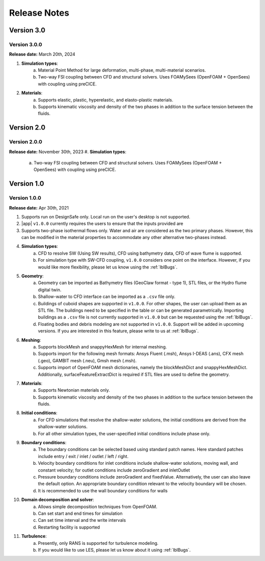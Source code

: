 .. _lbl-release:

***************************
Release Notes
***************************

Version 3.0
=================

Version 3.0.0
----------------

**Release date:** March 20th, 2024

#. **Simulation types**:
    a. Material Point Method for large deformation, multi-phase, multi-material scenarios.
    b. Two-way FSI coupling between CFD and structural solvers. Uses FOAMySees (OpenFOAM + OpenSees) with coupling using preCICE.

#. **Materials**: 
    a. Supports elastic, plastic, hyperelastic, and elasto-plastic materials.
    b. Supports kinematic viscosity and density of the two phases in addition to the surface tension between the fluids.

Version 2.0
=================

Version 2.0.0
----------------

**Release date:**  November 30th, 2023
#. **Simulation types**:
    a. Two-way FSI coupling between CFD and structural solvers. Uses FOAMySees (OpenFOAM + OpenSees) with coupling using preCICE.


Version 1.0
=================

Version 1.0.0
----------------

**Release date:** Apr 30th, 2021

#. Supports run on DesignSafe only. Local run on the user's desktop is not supported.

#. |app| ``v1.0.0`` currently requires the users to ensure that the inputs provided are 

#. Supports two-phase isothermal flows only. Water and air are considered as the two primary phases. However, this can be modified in the material properties to accommodate any other alternative two-phases instead.

#. **Simulation types**:
    a. CFD to resolve SW (Using SW results), CFD using bathymetry data, CFD of wave flume is supported.
    b. For simulation type with SW-CFD coupling, ``v1.0.0`` considers one point on the interface. However, if you would like more flexibility, please let us know using the :ref:`lblBugs`.

#. **Geometry**: 
    a. Geometry can be imported as Bathymetry files (GeoClaw format - type 1), STL files, or the Hydro flume digital twin. 
    b. Shallow-water to CFD interface can be imported as a ``.csv`` file only.
    c. Buildings of cuboid shapes are supported in ``v1.0.0``. For other shapes, the user can upload them as an STL file. The buildings need to be specified in the table or can be generated parametrically. Importing buildings as a ``.csv`` file is not currently supported in ``v1.0.0`` but can be requested using the :ref:`lblBugs`. 
    d. Floating bodies and debris modeling are not supported in ``v1.0.0``. Support will be added in upcoming versions. If you are interested in this feature, please write to us at :ref:`lblBugs`.

#. **Meshing**: 
    a. Supports blockMesh and snappyHexMesh for internal meshing.
    b. Supports import for the following mesh formats: Ansys Fluent (.msh), Ansys I-DEAS (.ans), CFX mesh (.geo), GAMBIT mesh (.neu), Gmsh mesh (.msh).
    c. Supports import of OpenFOAM mesh dictionaries, namely the blockMeshDict and snappyHexMeshDict. Additionally, surfaceFeatureExtractDict is required if STL files are used to define the geometry.

#. **Materials**: 
    a. Supports Newtonian materials only.
    b. Supports kinematic viscosity and density of the two phases in addition to the surface tension between the fluids.

#. **Initial conditions**: 
    a. For CFD simulations that resolve the shallow-water solutions, the initial conditions are derived from the shallow-water solutions.
    b. For all other simulation types, the user-specified initial conditions include phase only. 

#. **Boundary conditions**: 
    a. The boundary conditions can be selected based using standard patch names. Here standard patches include entry / exit / inlet / outlet / left / right. 
    b. Velocity boundary conditions for inlet conditions include shallow-water solutions, moving wall, and constant velocity; for outlet conditions include zeroGradient and inletOutlet
    c. Pressure boundary conditions include zeroGradient and fixedValue. Alternatively, the user can also leave the default option. An appropriate boundary condition relevant to the velocity boundary will be chosen.
    d. It is recommended to use the wall boundary conditions for walls

#. **Domain decomposition and solver**: 
    a. Allows simple decomposition techniques from OpenFOAM.
    b. Can set start and end times for simulation
    c. Can set time interval and the write intervals
    d. Restarting facility is supported

#. **Turbulence**:
    a. Presently, only RANS is supported for turbulence modeling.
    b. If you would like to use LES, please let us know about it using :ref:`lblBugs`.